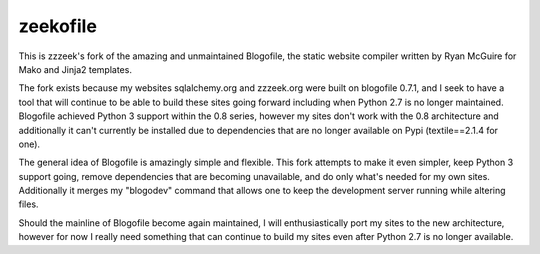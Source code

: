 =========
zeekofile
=========

This is zzzeek's fork of the amazing and unmaintained Blogofile, the
static website compiler written by Ryan McGuire for Mako and Jinja2 templates.

The fork exists because my websites sqlalchemy.org and zzzeek.org were built
on blogofile 0.7.1, and I seek to have a tool that will continue to be able
to build these sites going forward including when Python 2.7 is no longer
maintained.   Blogofile achieved Python 3 support within the 0.8 series,
however my sites don't work with the 0.8 architecture and additionally
it can't currently be installed due to dependencies that are no longer available
on Pypi (textile==2.1.4 for one).

The general idea of Blogofile is amazingly simple and flexible.  This fork
attempts to make it even simpler, keep Python 3 support going, remove
dependencies that are becoming unavailable, and do only what's needed for my
own sites.   Additionally it merges my "blogodev" command that allows one
to keep the development server running while altering files.

Should the mainline of Blogofile become again maintained, I will enthusiastically
port my sites to the new architecture, however for now I really need something
that can continue to build my sites even after Python 2.7 is no longer available.
